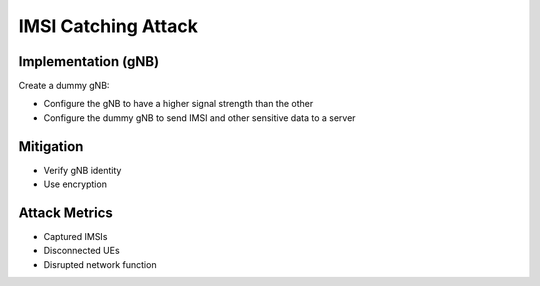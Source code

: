 IMSI Catching Attack
====================

Implementation (gNB)
--------------------
Create a dummy gNB:

- Configure the gNB to have a higher signal strength than the other
- Configure the dummy gNB to send IMSI and other sensitive data to a server

Mitigation
----------
- Verify gNB identity
- Use encryption

Attack Metrics
--------------
- Captured IMSIs
- Disconnected UEs
- Disrupted network function
